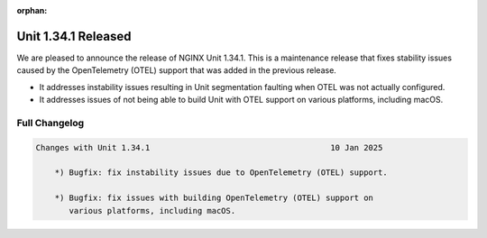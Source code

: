 :orphan:

####################
Unit 1.34.1 Released
####################

We are pleased to announce the release of NGINX Unit 1.34.1. This is a
maintenance release that fixes stability issues caused by the
OpenTelemetry (OTEL) support that was added in the previous release.

-  It addresses instability issues resulting in Unit segmentation
   faulting when OTEL was not actually configured.

-  It addresses issues of not being able to build Unit with OTEL support
   on various platforms, including macOS.

**************
Full Changelog
**************

.. code-block:: none

  Changes with Unit 1.34.1                                      10 Jan 2025

      *) Bugfix: fix instability issues due to OpenTelemetry (OTEL) support.

      *) Bugfix: fix issues with building OpenTelemetry (OTEL) support on
         various platforms, including macOS.
